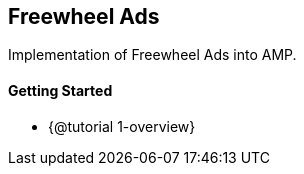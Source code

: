 == Freewheel Ads

Implementation of Freewheel Ads into AMP.

==== Getting Started

* {@tutorial 1-overview}
